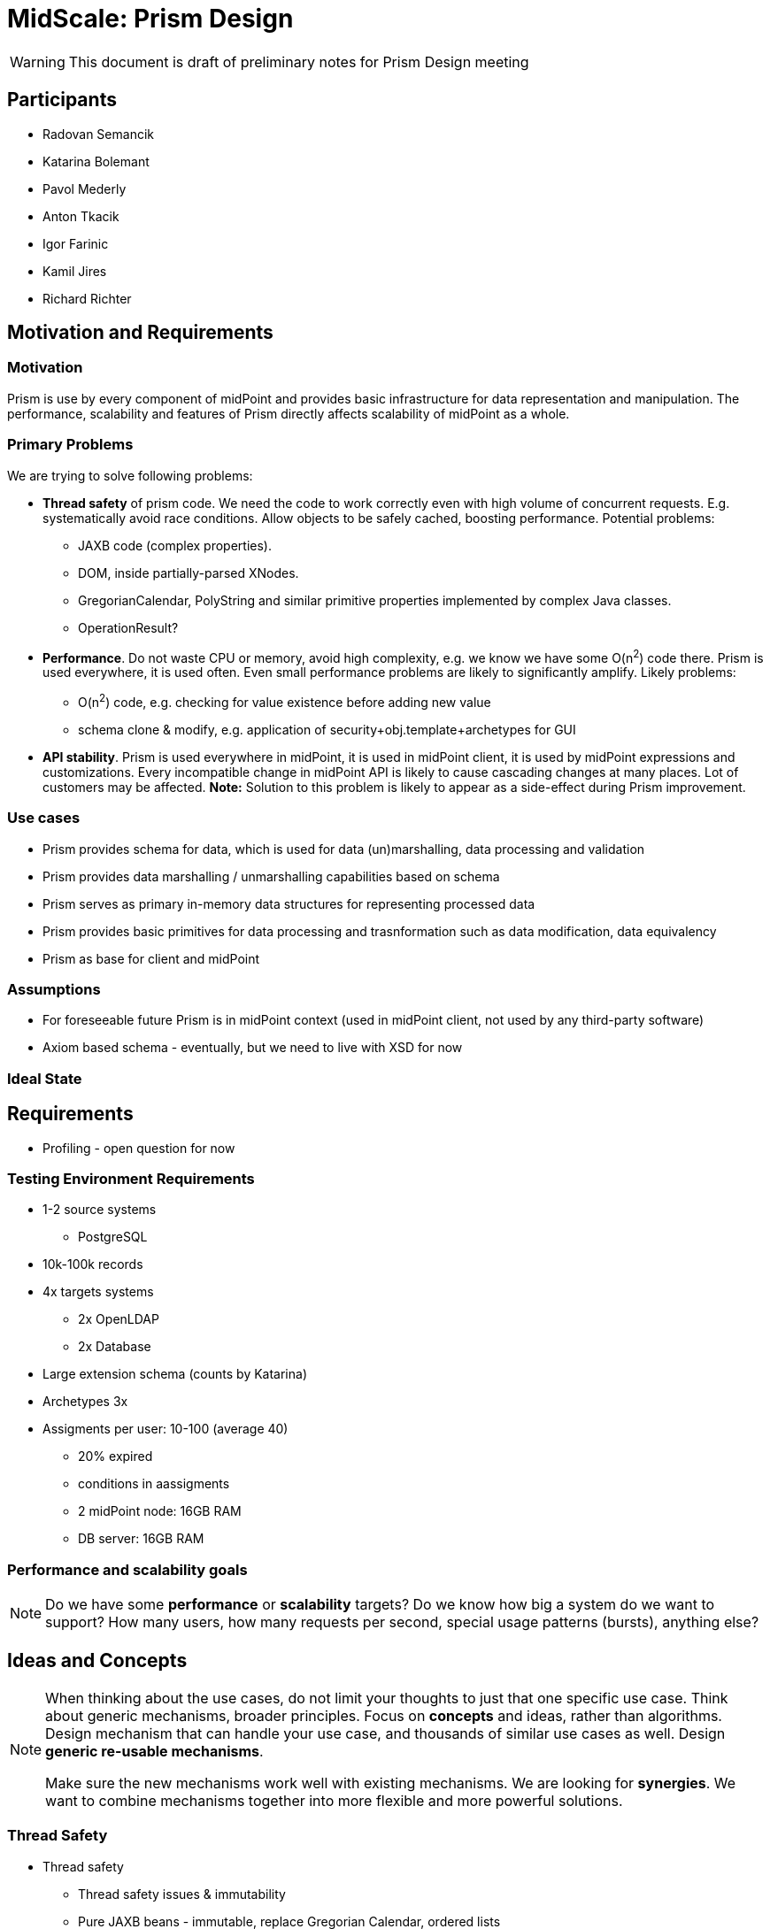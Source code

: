 = MidScale: Prism Design

WARNING: This document is draft of preliminary notes for Prism Design meeting

== Participants

* Radovan Semancik
* Katarina Bolemant
* Pavol Mederly
* Anton Tkacik
* Igor Farinic
* Kamil Jires
* Richard Richter

== Motivation and Requirements

=== Motivation

Prism is use by every component of midPoint and provides basic infrastructure for data representation and manipulation.
The performance, scalability and features of Prism directly affects scalability of midPoint as a whole.

=== Primary Problems

We are trying to solve following problems:

* *Thread safety* of prism code.
We need the code to work correctly even with high volume of concurrent requests.
E.g. systematically avoid race conditions.
Allow objects to be safely cached, boosting performance.
Potential problems:
** JAXB code (complex properties).
** DOM, inside partially-parsed XNodes.
** GregorianCalendar, PolyString and similar primitive properties implemented by complex Java classes.
** OperationResult?

* *Performance*.
Do not waste CPU or memory, avoid high complexity, e.g. we know we have some O(n^2^) code there.
Prism is used everywhere, it is used often.
Even small performance problems are likely to significantly amplify.
Likely problems:
** O(n^2^) code, e.g. checking for value existence before adding new value
** schema clone & modify, e.g. application of security+obj.template+archetypes for GUI

* *API stability*.
Prism is used everywhere in midPoint, it is used in midPoint client, it is used by midPoint expressions and customizations.
Every incompatible change in midPoint API is likely to cause cascading changes at many places.
Lot of customers may be affected.
*Note:* Solution to this problem is likely to appear as a side-effect during Prism improvement.

=== Use cases

* Prism provides schema for data, which is used for data (un)marshalling, data  processing and validation

* Prism provides data marshalling / unmarshalling capabilities based on schema

* Prism serves as primary in-memory data structures for representing processed   data

* Prism provides basic primitives for data processing and trasnformation such as data modification, data equivalency

* Prism as base for client and midPoint

=== Assumptions

 * For foreseeable future Prism is in midPoint context (used in midPoint client, not used by any third-party software)
 * Axiom based schema - eventually, but we need to live with XSD for now

// * Focus is to make it work in our private cloud. No effort shall be spend on the abstractions and preparation on the other clouds.

//* system components: mP, LDAP, PSQL, other resource prefer DBTables (PSQL) not files (scalability).

//* We will focus on docker and dockerization, not hybrids for now (VM/Windows).


=== Ideal State



== Requirements

* Profiling - open question for now


=== Testing Environment Requirements

* 1-2 source systems
  ** PostgreSQL
* 10k-100k records
* 4x targets systems
  ** 2x OpenLDAP
  ** 2x Database
* Large extension schema (counts by Katarina)
* Archetypes 3x
* Assigments per user: 10-100 (average 40)
  - 20% expired
  - conditions in aassigments
- 2 midPoint node: 16GB RAM
- DB server: 16GB RAM


=== Performance and scalability goals

NOTE: Do we have some *performance* or *scalability* targets?
Do we know how big a system do we want to support?
How many users, how many requests per second, special usage patterns (bursts), anything else?

//* Start with 1mio of records, target 10+ mio, in order of magnitude tens of milions

//* The records are like carthesian product: 10 mio of users, each 10 accounts is like 100 milions of shadows

//* Open question: number of other objects? Like roles, services, orgs? And also many assignments slow down problem



== Ideas and Concepts


[NOTE]
====
When thinking about the use cases, do not limit your thoughts to just that one specific use case.
Think about generic mechanisms, broader principles.
Focus on *concepts* and ideas, rather than algorithms.
Design mechanism that can handle your use case, and thousands of similar use cases as well.
Design *generic re-usable mechanisms*.

Make sure the new mechanisms work well with existing mechanisms.
We are looking for *synergies*.
We want to combine mechanisms together into more flexible and more powerful solutions.
====



=== Thread Safety

* Thread safety
  - Thread safety issues & immutability
    - Pure JAXB beans - immutable, replace Gregorian Calendar, ordered lists
    - XNodes with DOM (locking on DOM document)
    - OperationResult
    - ReadOnly flag in midPoint APIs, we want it do be true by default. But how to migrate?
    - Schema

=== Performance

* Big Items
//** Container with lot of items -  Problem of many attributes for an object (100+).
** Item with lot of values
*** Duplication checks -HashSet??? - requires Immutability of nested values
* Application of Authorization & Schema
** Smart schema builders
*** change label
*** change flags
          - removal of items
       - Object caching

    * Parsing & Serialization


=== Memory

* Application of Authorization & Schema
   - Smart schema builders
      - change label
      - change flags
      - removal of items
   - Object caching

* Parsing & Serialization



== Implementation

TODO: feasibility

== Performance and Scalability Considerations

TODO

== Testability Considerations

NOTE: Make sure that the functionality can be tested.
Think about the testing process.
Can this be teste by the ususal mechanisms that we have?
Will we need some special environment or setup?

=== Diagnostics and Visibility

* Java profiling: for use on developer's machines

* MidPoint tracing capabilities: for use in (clustered) testing environment

== Security Considerations

TODO


== Open Questions

We need to further discuss:

* Prism complex properties, how the will be seen by Prism schema code, code generation approach.

* Thread safety approach, design of mechanisms (immutability? freezing?, etc.)

* Application of schema for GUI/REST (security, obj.template, etc.)

* Item equivalence

* Vission for Prism5/midPoint5, future of Axiom; to guide the design of Prism improvements
